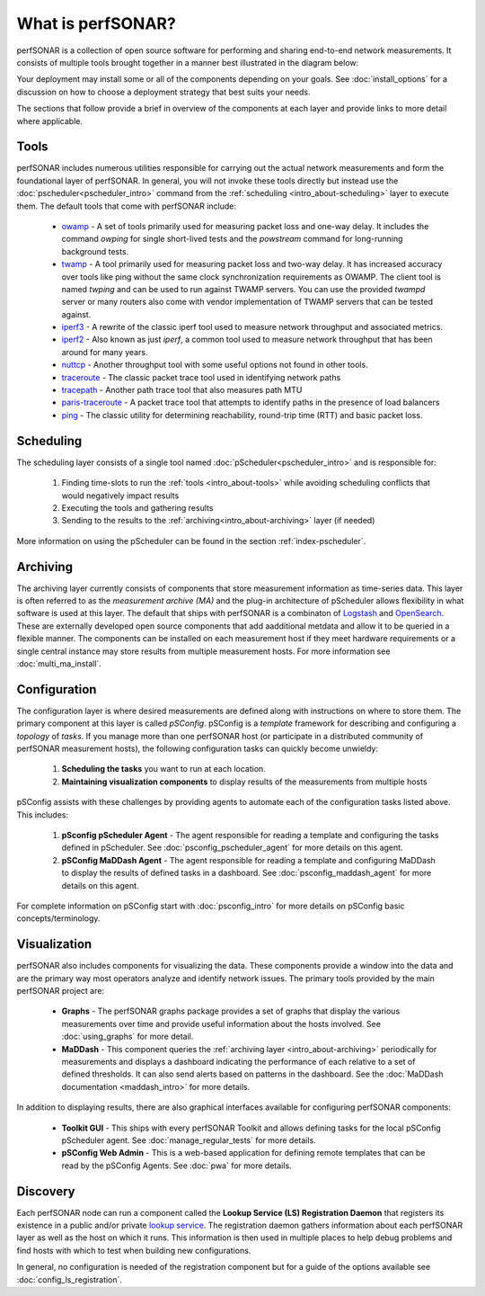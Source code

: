 ******************
What is perfSONAR?
******************

perfSONAR is a collection of open source software for performing and sharing end-to-end network measurements. It consists of multiple tools brought together in a manner best illustrated in the diagram below:

.. image:: images/intro_about-arch.png
        :target: _images/intro_about-arch.png

Your deployment may install some or all of the components depending on your goals. See :doc:`install_options` for a discussion on how to choose a deployment strategy that best suits your needs.

The sections that follow provide a brief in overview of the components at each layer and provide links to more detail where applicable. 

.. _intro_about-tools:

Tools
-----
perfSONAR includes numerous utilities responsible for carrying out the actual network measurements and form the foundational layer of perfSONAR. In general, you will not invoke these tools directly but instead use the :doc:`pscheduler<pscheduler_intro>` command from the :ref:`scheduling <intro_about-scheduling>` layer to execute them. The default tools that come with perfSONAR include:

    * owamp_ - A set of tools primarily used for measuring packet loss and one-way delay. It includes the command *owping* for single short-lived tests and the *powstream* command for long-running background tests. 
    * twamp_ - A tool primarily used for measuring packet loss and two-way delay. It has increased accuracy over tools like ping without the same clock synchronization requirements as OWAMP. The client tool is named *twping* and can be used to run against TWAMP servers. You can use the provided *twampd* server or many routers also come with vendor implementation of TWAMP servers that can be tested against. 
    * iperf3_ - A rewrite of the classic iperf tool used to measure network throughput and associated metrics.
    * iperf2_ - Also known as just *iperf*, a common tool used to measure network throughput that has been around for many years.
    * nuttcp_ - Another throughput tool with some useful options not found in other tools. 
    * traceroute_ - The classic packet trace tool used in identifying  network paths
    * tracepath_ - Another path trace tool that also measures path MTU
    * paris-traceroute_ - A packet trace tool that attempts to identify paths in the presence of load balancers
    * ping_ - The classic utility for determining reachability, round-trip time (RTT) and basic packet loss.

.. _intro_about-scheduling:

Scheduling
----------
The scheduling layer consists of a single tool named :doc:`pScheduler<pscheduler_intro>` and is responsible for:

    #. Finding time-slots to run the :ref:`tools <intro_about-tools>` while avoiding scheduling conflicts that would negatively impact results
    #. Executing the tools and gathering results
    #. Sending to the results to the :ref:`archiving<intro_about-archiving>` layer (if needed)
    
More information on using the pScheduler can be found in the section :ref:`index-pscheduler`.

.. _intro_about-archiving:

Archiving
----------
The archiving layer currently consists of components that store measurement information as time-series data. This layer is often referred to as the *measurement archive (MA)* and the plug-in architecture of pScheduler allows flexibility in what software is used at this layer. The default that ships with perfSONAR is a combinaton of `Logstash <https://www.elastic.co/logstash/>`_ and `OpenSearch <https://opensearch.org/>`_. These are externally developed open source components that add aadditional metdata and allow it to be queried in a flexible manner. The components can be installed on each measurement host if they meet hardware requirements or a single central instance may store results from multiple measurement hosts. For more information see :doc:`multi_ma_install`.

.. note: The :doc:`pScheduler<pscheduler_intro>` component does allow the creation of plug-ins for sending results to other types of archives, this is just the setup included with relevant perfSONAR bundles by default. See :doc:`pscheduler_ref_archivers` for a list of a few other options currently available as plug-ins. 

.. _intro_about-configuration: 

Configuration
-------------

The configuration layer is where desired measurements are defined along with instructions on where to store them. The primary component at this layer is called *pSConfig*. pSConfig is a *template* framework for describing and configuring a *topology* of *tasks*. If you manage more than one perfSONAR host (or participate in a distributed community of perfSONAR measurement hosts), the following configuration tasks can quickly become unwieldy:

    #. **Scheduling the tasks** you want to run at each location. 
    #. **Maintaining visualization components** to display results of the measurements from multiple hosts

pSConfig assists with these challenges by providing agents to automate each of the configuration tasks listed above. This includes:

    #. **pSconfig pScheduler Agent** - The agent responsible for reading a template and configuring the tasks defined in pScheduler. See :doc:`psconfig_pscheduler_agent` for more details on this agent.
    #. **pSConfig MaDDash Agent** - The agent responsible for reading a template and configuring MaDDash to display the results of defined tasks in a dashboard. See :doc:`psconfig_maddash_agent` for more details on this agent.

For complete information on pSConfig start with :doc:`psconfig_intro` for more details on pSConfig basic concepts/terminology.


.. _intro_about-visualization:

Visualization
--------------

perfSONAR also includes components for visualizing the data. These components provide a window into the data and are the primary way most operators analyze and identify network issues.  The primary tools provided by the main perfSONAR project are:

    * **Graphs** - The perfSONAR graphs package provides a set of graphs that display the various measurements over time and provide useful information about the hosts involved. See :doc:`using_graphs` for more detail.
    * **MaDDash** - This component queries the :ref:`archiving layer <intro_about-archiving>` periodically for measurements and displays a dashboard indicating the performance of each relative to a set of defined thresholds. It can also send alerts based on patterns in the dashboard. See the :doc:`MaDDash documentation <maddash_intro>` for more details.

In addition to displaying results, there are also graphical interfaces available for configuring perfSONAR components:

    * **Toolkit GUI** - This ships with every perfSONAR Toolkit and allows defining tasks for the local pSConfig pScheduler agent. See :doc:`manage_regular_tests` for more details.
    * **pSConfig Web Admin** - This is a web-based application for defining remote templates that can be read by the pSConfig Agents. See :doc:`pwa` for more details.
    
.. _intro_about-discovery:

Discovery
---------
Each perfSONAR node can run a component called the **Lookup Service (LS) Registration Daemon** that registers its existence in a public and/or private `lookup service <http://software.es.net/simple-lookup-service/>`_. The registration daemon gathers information about each perfSONAR layer as well as the host on which it runs. This information is then used in multiple places to help debug problems and find hosts with which to test when building new configurations. 

In general, no configuration is needed of the registration component but for a guide of the options available see :doc:`config_ls_registration`.


.. _owamp: http://github.com/perfsonar/owamp
.. _twamp: http://github.com/perfsonar/owamp
.. _iperf3: http://software.es.net/iperf
.. _iperf2: https://sourceforge.net/projects/iperf2/
.. _nuttcp: https://fasterdata.es.net/performance-testing/network-troubleshooting-tools/nuttcp/
.. _traceroute: https://linux.die.net/man/8/traceroute
.. _tracepath: https://linux.die.net/man/8/tracepath
.. _paris-traceroute: http://manpages.ubuntu.com/manpages/trusty/man8/paris-traceroute.8.html
.. _ping: https://linux.die.net/man/8/ping
